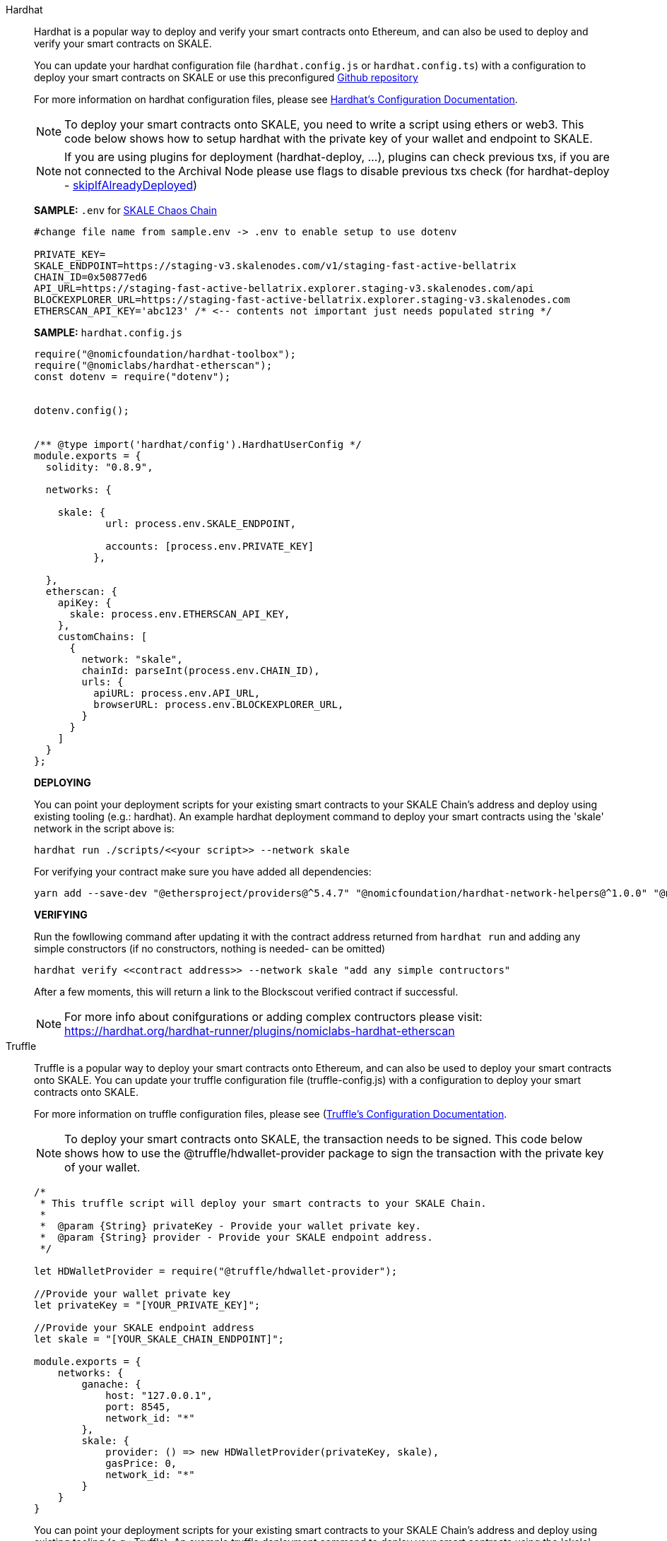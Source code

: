 [tabs]
====
Hardhat::
+
--

Hardhat is a popular way to deploy and verify your smart contracts onto Ethereum, and can also be used to deploy and verify your smart contracts on SKALE. 

You can update your hardhat configuration file (`hardhat.сonfig.js` or `hardhat.config.ts`) with a configuration to deploy your smart contracts on SKALE or use this preconfigured https://github.com/skalenetwork/hardhat-skale[Github repository]

For more information on hardhat configuration files, please see https://hardhat.org/config/[Hardhat's Configuration Documentation].  

[NOTE]
To deploy your smart contracts onto SKALE, you need to write a script using ethers or web3. This code below shows how to setup hardhat with the private key of your wallet and endpoint to SKALE.

[NOTE]
If you are using plugins for deployment (hardhat-deploy, ...), plugins can check previous txs, if you are not connected to the Archival Node please use flags to disable previous txs check (for hardhat-deploy - https://github.com/wighawag/hardhat-deploy#deploymentsdeployname-options[skipIfAlreadyDeployed])  

**SAMPLE:** `.env` for https://docs.skale.network/develop/[SKALE Chaos Chain ]
[source,javascript]
----
#change file name from sample.env -> .env to enable setup to use dotenv

PRIVATE_KEY=
SKALE_ENDPOINT=https://staging-v3.skalenodes.com/v1/staging-fast-active-bellatrix
CHAIN_ID=0x50877ed6
API_URL=https://staging-fast-active-bellatrix.explorer.staging-v3.skalenodes.com/api
BLOCKEXPLORER_URL=https://staging-fast-active-bellatrix.explorer.staging-v3.skalenodes.com
ETHERSCAN_API_KEY='abc123' /* <-- contents not important just needs populated string */
----


**SAMPLE:** `hardhat.config.js`
[source,javascript]
----
require("@nomicfoundation/hardhat-toolbox");
require("@nomiclabs/hardhat-etherscan");
const dotenv = require("dotenv");


dotenv.config();


/** @type import('hardhat/config').HardhatUserConfig */
module.exports = {
  solidity: "0.8.9",
 
  networks: {

    skale: {
            url: process.env.SKALE_ENDPOINT,
           
            accounts: [process.env.PRIVATE_KEY]
          },
      
  },
  etherscan: { 
    apiKey: {
      skale: process.env.ETHERSCAN_API_KEY,
    },
    customChains: [
      {
        network: "skale",
        chainId: parseInt(process.env.CHAIN_ID),
        urls: {
          apiURL: process.env.API_URL,
          browserURL: process.env.BLOCKEXPLORER_URL,
        }
      }
    ]
  }
};
----

**DEPLOYING**

You can point your deployment scripts for your existing smart contracts to your SKALE Chain’s address and deploy using existing tooling (e.g.: hardhat). An example hardhat deployment command to deploy your smart contracts using the 'skale' network in the script above is:  

```shell
hardhat run ./scripts/<<your script>> --network skale
```
For verifying your contract make sure you have added all dependencies:
```shell
yarn add --save-dev "@ethersproject/providers@^5.4.7" "@nomicfoundation/hardhat-network-helpers@^1.0.0" "@nomicfoundation/hardhat-chai-matchers@^1.0.0" "@nomiclabs/hardhat-ethers@^2.0.0" "@types/chai@^4.2.0" "@types/mocha@^9.1.0" "@typechain/ethers-v5@^10.1.0" "@typechain/hardhat@^6.1.2" "chai@^4.2.0" "ethers@^5.4.7" "hardhat-gas-reporter@^1.0.8" "solidity-coverage@^0.7.21" "ts-node@>=8.0.0" "typechain@^8.1.0" "typescript@>=4.5.0" "dotenv@^16.0.1" "@openzeppelin/contracts@^4.7.0" "@nomicfoundation/hardhat-toolbox@^1.0.2" "@nomiclabs/hardhat-etherscan@^3.1.5"
```

**VERIFYING**

Run the fowllowing command after updating it with the contract address returned from `hardhat run` and adding any simple constructors (if no constructors, nothing is needed- can be omitted)

```shell
hardhat verify <<contract address>> --network skale "add any simple contructors"
```
After a few moments, this will return a link to the Blockscout verified contract if successful. 

[NOTE]
For more info about conifgurations or adding complex contructors please visit: https://hardhat.org/hardhat-runner/plugins/nomiclabs-hardhat-etherscan


--

Truffle::
+
--

Truffle is a popular way to deploy your smart contracts onto Ethereum, and can also be used to deploy your smart contracts onto SKALE. You can update your truffle configuration file (truffle-config.js) with a configuration to deploy your smart contracts onto SKALE.  

For more information on truffle configuration files, please see (https://truffleframework.com/docs/truffle/reference/configuration[Truffle's Configuration Documentation].  

NOTE: To deploy your smart contracts onto SKALE, the transaction needs to be signed. This code below shows how to use the @truffle/hdwallet-provider package to sign the transaction with the private key of your wallet.  

[source,javascript]
----
/*
 * This truffle script will deploy your smart contracts to your SKALE Chain.
 *
 *  @param {String} privateKey - Provide your wallet private key.
 *  @param {String} provider - Provide your SKALE endpoint address.
 */

let HDWalletProvider = require("@truffle/hdwallet-provider");

//Provide your wallet private key
let privateKey = "[YOUR_PRIVATE_KEY]";

//Provide your SKALE endpoint address
let skale = "[YOUR_SKALE_CHAIN_ENDPOINT]";

module.exports = {
    networks: {
        ganache: {
            host: "127.0.0.1",
            port: 8545,
            network_id: "*"
        },
        skale: {
            provider: () => new HDWalletProvider(privateKey, skale),
            gasPrice: 0,
            network_id: "*"
        }
    }
}
----

You can point your deployment scripts for your existing smart contracts to your SKALE Chain’s address and deploy using existing tooling (e.g.: Truffle). An example truffle deployment command to deploy your smart contracts using the 'skale' network in the script above is:  

```shell
truffle deploy --reset --network skale --compile-all
```

--

Node.js::
+
--

Node.jsSmart contracts can be deployed with just the use of web3.js as well. Below you will find a simple script for using NodeJS and web3.  

NOTE: Web3 and solc versions matter for compatibility. Web3 1.0.0-beta.35 and solc version 0.5.4 work well together, but other version combinations can cause unexpected errors.  

For more information on using web3.js, please see https://web3js.readthedocs.io/[Web3.js Ethereum JavaScript API].  

[source,javascript]
----
/*
 * This nodeJS script will deploy your smart contracts to your new S-Chain.
 *
 *  @param {String} private key - Provide your private key.
 *  @param {String} account - Provide your account address.
 *  @param {String} SKALE Chain endpoint - provide your SKALE Chain endpoint
 *  @param {String} contractName - Name of your smart contract (i.e. MySmartContract)
 *  @param {String} contractFileName - Complete filename of contract (i.e. MySmartContract.sol)
 */

const Web3 = require('web3');
const solc = require('solc');
const path = require('path');
const fs = require('fs');

let privateKey = "[YOUR_PRIVATE_KEY]";
let account = "[YOUR_ACCOUNT_ADDRESS]";
let schainEndpoint = "[YOUR_SKALE_CHAIN_ENDPOINT]";

let contractName = "HelloSKALE"; //replace with your contract name
let contractFileName = "HelloSKALE.sol"; //replace with the filename of the contract

//Retrieve and compile contract source code
const contractPath = path.resolve(__dirname, 'contracts', contractFileName);
const contractContent = fs.readFileSync(contractPath, 'UTF-8');

//Format contract for solc reader
var contracts = {
  language: 'Solidity',
  sources: {},
  settings: {
    outputSelection: {
      '*': {
        '*': [ '*' ]
      }
    }
  }
}

//add HelloSKALE contract to contract sources
contracts.sources[contractFileName] = { content: contractContent };

//compile data via solc reader
let solcOutput = JSON.parse(solc.compile(JSON.stringify(contracts)));

//get compile HelloSKALE contract
let contractCompiled = solcOutput.contracts[contractFileName][contractName];

//Connect Web3 to your SKALE Chain
const web3 = new Web3(new Web3.providers.HttpProvider(schainEndpoint));


//create transaction 
var tx = {
  data : '0x' + contractCompiled.evm.bytecode.object,
  from: account, 
  gasPrice: 0,
  gas: 80000000
};

//sign transaction to deploy contract
web3.eth.accounts.signTransaction(tx, privateKey).then(signed => {
  web3.eth.sendSignedTransaction(signed.rawTransaction).
    on('receipt', receipt => {
     console.log(receipt)
   }).
    catch(console.error);
});
----

--

Remix::
+
--

Smart contracts can be deployed using Remix and MetaMask. Follow the steps below to deploy your smart contracts.  

For more information on using remix, please see https://remix.readthedocs.io/en/latest/[Remix Documentation].

. In Remix's image:deployAndRun.webp[Deploy & Run Transactions, 25, 25] tab, select menu:ENVIRONMENT[Injected Web3].
. With MetaMask, select menu:Network[Custom RPC]
. Enter your SKALE Chain endpoint
. Enter your ChainID. 

image::https://assets.website-files.com/5be05ae542686c4ebf192462/5ce1657d7e30fb40711d2b31_rpc-metamask.gif[]

--
====
